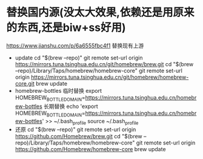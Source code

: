 * 替换国内源(没太大效果,依赖还是用原来的东西,还是biw+ss好用)
  https://www.jianshu.com/p/6a6555fbc4f1
  替换现有上游
  - update
      cd "$(brew --repo)"
      git remote set-url origin https://mirrors.tuna.tsinghua.edu.cn/git/homebrew/brew.git
      cd "$(brew --repo)/Library/Taps/homebrew/homebrew-core"
      git remote set-url origin https://mirrors.tuna.tsinghua.edu.cn/git/homebrew/homebrew-core.git
      brew update
  - homebrew-bottles
      临时替换
      export HOMEBREW_BOTTLE_DOMAIN=https://mirrors.tuna.tsinghua.edu.cn/homebrew-bottles
      长期替换
      echo 'export HOMEBREW_BOTTLE_DOMAIN=https://mirrors.tuna.tsinghua.edu.cn/homebrew-bottles' >> ~/.bash_profile
      source ~/.bash_profile
  - 还原
      cd "$(brew --repo)"
      git remote set-url origin https://github.com/Homebrew/brew.git
      cd "$(brew --repo)/Library/Taps/homebrew/homebrew-core"
      git remote set-url origin https://github.com/Homebrew/homebrew-core
      brew update

  
